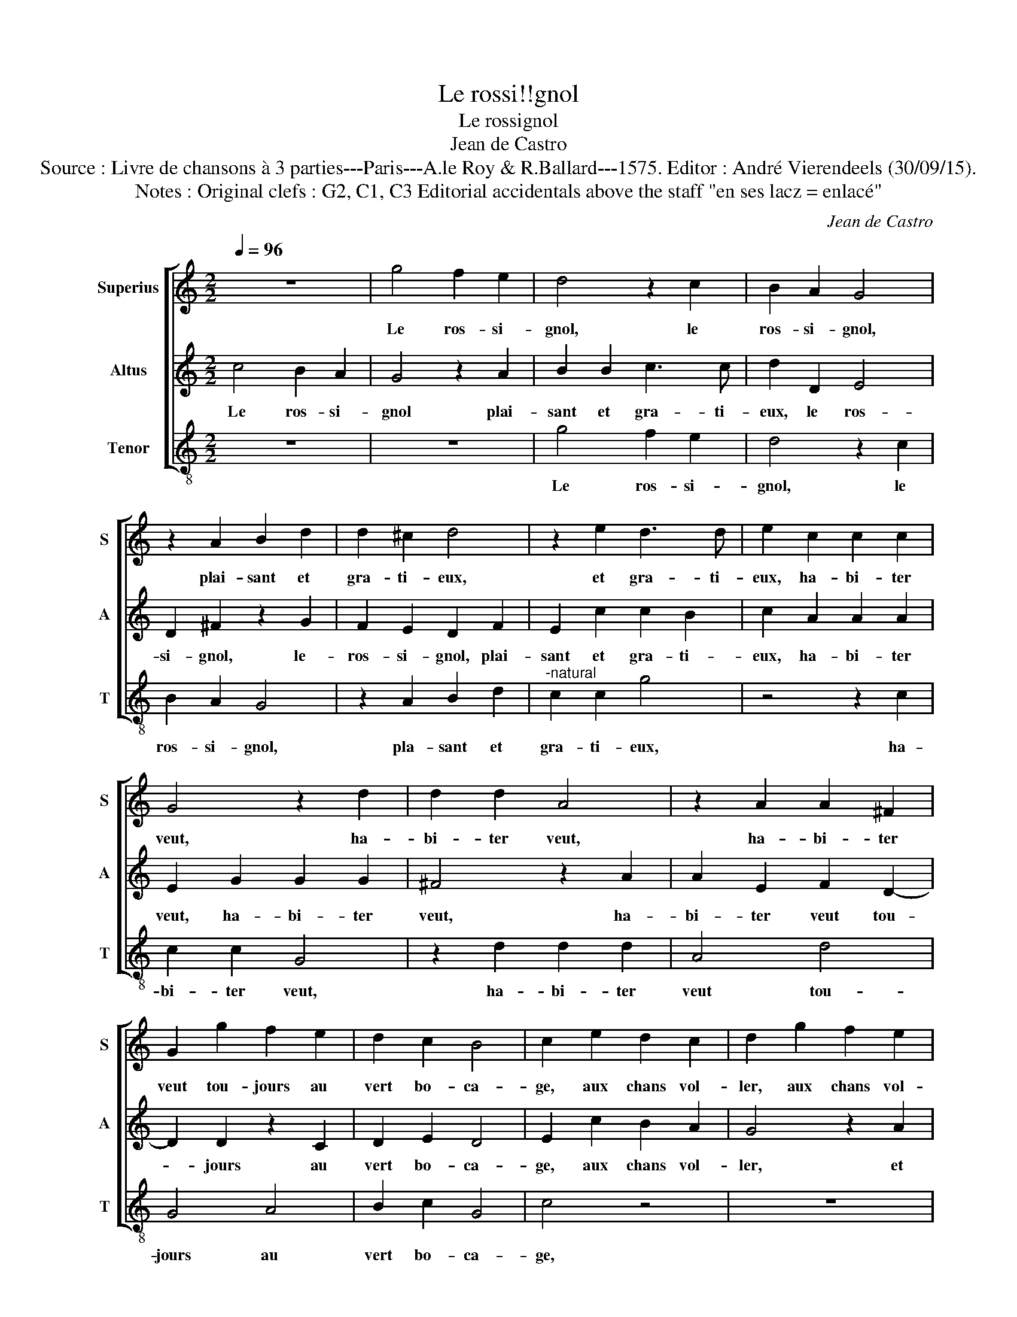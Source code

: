 X:1
T:Le rossi!!gnol
T:Le rossignol
T:Jean de Castro
T:Source : Livre de chansons à 3 parties---Paris---A.le Roy & R.Ballard---1575. Editor : André Vierendeels (30/09/15). 
T:Notes : Original clefs : G2, C1, C3 Editorial accidentals above the staff "en ses lacz = enlacé"
C:Jean de Castro
%%score [ 1 2 3 ]
L:1/8
Q:1/4=96
M:2/2
K:C
V:1 treble nm="Superius" snm="S"
V:2 treble nm="Altus" snm="A"
V:3 treble-8 nm="Tenor" snm="T"
V:1
 z8 | g4 f2 e2 | d4 z2 c2 | B2 A2 G4 | z2 A2 B2 d2 | d2 ^c2 d4 | z2 e2 d3 d | e2 c2 c2 c2 | %8
w: |Le ros- si-|gnol, le|ros- si- gnol,|plai- sant et|gra- ti- eux,|et gra- ti-|eux, ha- bi- ter|
 G4 z2 d2 | d2 d2 A4 | z2 A2 A2 ^F2 | G2 g2 f2 e2 | d2 c2 B4 | c2 e2 d2 c2 | d2 g2 f2 e2 | %15
w: veut, ha-|bi- ter veut,|ha- bi- ter|veut tou- jours au|vert bo- ca-|ge, aux chans vol-|ler, aux chans vol-|
 d4 z2 c2 | B2 A2 G4 | z2 A2 B2 d2 | d2 ^c2 d4 | z2 e4 d2 | e2 c2 c2 c2 | G4 z2 d2 | d2 d2 A4 | %23
w: ler, aux|chans vol- ler|et par tous|au- tres lieux,|au- tres|lieux, sa li- ber-|té, sa|li- ber- té,|
 z2 A2 A2 ^F2 |"^-natural" G2 g2 f2 e2 | d2 c2 B4 | c4 e4- | e2 g2 f4 | e4 e4- | e2 c2 A4 | %30
w: sa li- ber-|té ay- mant mieux|que sa ca-|ge: mais|_ le mien|coeur, mais|_ le mien|
 B2 e4 dc | B2 A2 B4 | ^c4 e4 | d4 d4 | g6 f2 | e4 e4 | d2 c2 d4 | e4 e4 | c8- | c8 | c8 | d4 d4 | %42
w: coeur, mais _ _|_ _ _|* le|mien coeur|qui de-|meu- r'en|ho- * ta-|ge sous|tri-||ste|deuil qui|
 e4 d4 | z2 c2 B2 B2 | c4 A4 | G2 G2 G2 G2 | c4 z2 B2 | c3 d e2 e2 | c2 c2 f4- | f2 e2 c2 d2 | %50
w: le tient,|qui le tient|en ses|lacz. Du ros- si-|gnol, du|ros- si- gnol, du|ros- si- gnol|_ ne cher- che|
 d2 e2 f4 | e4 z2 g2 | f2 d2 e4 | z8 |"^-natural" g4 f2 d2 | e2 A2 c2 B2 | c2 d2 e4 | z2 c2 g2 g2 | %58
w: l'a- van- ta-|ge ni|de son chant,||ni de son|chant re- ce voir|le sou- las,|ni de son|
 f2 e2 d4 | f2 e4 d2 | e4 z2 c2 | A2 A2 B3 A | G2 G2 c4- | c4 B4 | !fermata!c8 |] %65
w: chant re- ce|voir le sou-|las, ni|de son chant re-|ce- voir le|_ sou-|las.|
V:2
 c4 B2 A2 | G4 z2 A2 | B2 B2 c3 c | d2 D2 E4 | D2 ^F2 z2 G2 | F2 E2 D2 F2 | E2 c2 c2 B2 | %7
w: Le ros- si-|gnol plai-|sant et gra- ti-|eux, le ros-|si- gnol, le-|ros- si- gnol, plai-|sant et gra- ti-|
 c2 A2 A2 A2 | E2 G2 G2 G2 | ^F4 z2 A2 | A2 E2 F2 D2- | D2 D2 z2 C2 | D2 E2 D4 | E2 c2 B2 A2 | %14
w: eux, ha- bi- ter|veut, ha- bi- ter|veut, ha-|bi- ter veut tou-|* jours au|vert bo- ca-|ge, aux chans vol-|
 G4 z2 A2 | B2 B2 c2 c2 | d2 D2 E4 | D2 ^F2 z2 G2 |"^-natural" F2 E2 D2 F2 | %19
w: ler, et|par tous au- tres|lieux, aux chans|vol- ler aux|chans vol- ler et|
"^-natural" E2 c2 c2 B2 | c2 A2 A2 A2 | E2 G2 G2 G2 | ^F4 z2 A2 | A2 E2 F2 D2- | D2 D2 z2 C2 | %25
w: par tous au- tres|lieux, sa li- ber-|té, sa li- ber-|té, sa|li- ber- té ay-|* mant mieux|
 D2 E2 D4 | E4 c4- | c2 G2 A4 | c4 G4- | G2 A2 D4 | G2 C2 c2 BA | G2 A4 G2 |"^-natural" A2 A2 c4- | %33
w: que sa ca-|ge: mais|_ le mien|coeur, mais|_ le mien|coeur, mais le _ _|_ mien coeur|qui de- meu-|
 c4 B4 | c4 c4 | G2 F2 G2 A2 | B2 c4 B2 | c4 G4 | A8- | A4 A4 | G4 A4- | A4 B4 | c4 z2 G2 | E4 G4 | %44
w: * r'en|ho- ta-|||ge sous|tri-|* ste|deuil qui|_ le|tient, qui|le tient|
 G4 F4 | G2 C2 E3 E | G4 z2 G2 | G3 G c4 | z2 A2 A3 A | c6 B2 | A2 G2 A2 F2 | G4 G2 G2 | %52
w: en ses|lacz. Du ros- si-|gnol, du|ros- si- gnol,|du ros- si-|gnol ne|cher- che l'a- van-|ta- ge, ni|
 A2 B2 c2 c2 | B2 G2 A2 ^F2 | G4 z2 G2 | G2 ^F2 G2 G2 | A2 B2 c2 G2 | A2 A2 G2 E2 | F2 G2 A2 B2 | %59
w: de son chant, re-|ce- voir le sou-|las, ni|de son chant re-|ce- voir le sou-|las, ni de son|chant re- ce- voir|
 c4 A4 | ^G4 z2 A2 | ^F2 F2 G3 F | E4 A4 | D4 D4 | !fermata!E8 |] %65
w: le sou-|las, ni|de son chant re-|ce- voir|le sou-|las.|
V:3
 z8 | z8 | g4 f2 e2 | d4 z2 c2 | B2 A2 G4 | z2 A2 B2 d2 |"^-natural" c2 c2 g4 | z4 z2 c2 | %8
w: ||Le ros- si-|gnol, le|ros- si- gnol,|pla- sant et|gra- ti- eux,|ha-|
 c2 c2 G4 | z2 d2 d2 d2 | A4 d4 | G4 A4 | B2 c2 G4 | c4 z4 | z8 | g4 f2 e2 | d4 z2 c2 | B2 A2 G4 | %18
w: bi- ter veut,|ha- bi- ter|veut tou-|jours au|vert bo- ca-|ge,||aux chans vol-|ler, aux|chans vol- ler|
 z2 A2 B2 d2 | c2 c2 g4 | z4 z2 c2 | c2 c2 G4 | z2 d2 d2 d2 | A4 d4 | G4 A4 | B2 c2 G4 | c8 | z8 | %28
w: et par tous|au- tres lieux,|sa|li- ber- té,|sa li- ber-|té ay-|mant mieux|que sa ca-|ge:||
 z4 c4- | c2 A2 f4 | e8- | e8 | z4 c4 | g6 g2 | e4 c4 | c2 d2 e2 f2 | g8 | c4 c4 | F6 G2 | %39
w: mais|_ le mien|coeur|_|qui|de- meu-|r'en ho-|ta- * * *||ge sous|tri- *|
 A2 B2 c2 d2 | e4 f4- | f4 g4 | z4 G4 | A4 G4 | c4 d4 | e4 z2 c2 | c2 c2 g4 | c4 c2 c2 | f4 d4 | %49
w: |* ste|_ deuil|qui|le tient|en ses|lacz. Du|ros- si- gnol,|du ros- si-|gnol ne|
 a6 g2 | f2 e2 d4 | c8 | z8 | g4 f2 d2 | e2 c2 d2 g2 | c2 d2 e4 | z4 c4 | f2 f2 e2 c2 | %58
w: cher- che|l'a- van- ta-|ge,||ni de son|chant re- ce- voir|le sou- las,|ni|de son chant re-|
 d2 e2 f2 g2 | a4 f4 | e4 A4 | d4 G4 | c4 F4 | G4 G4 | !fermata!c8 |] %65
w: ce- voir le soi-|las, ni|de son|chant re-|ce- voir|le sou-|las.|

